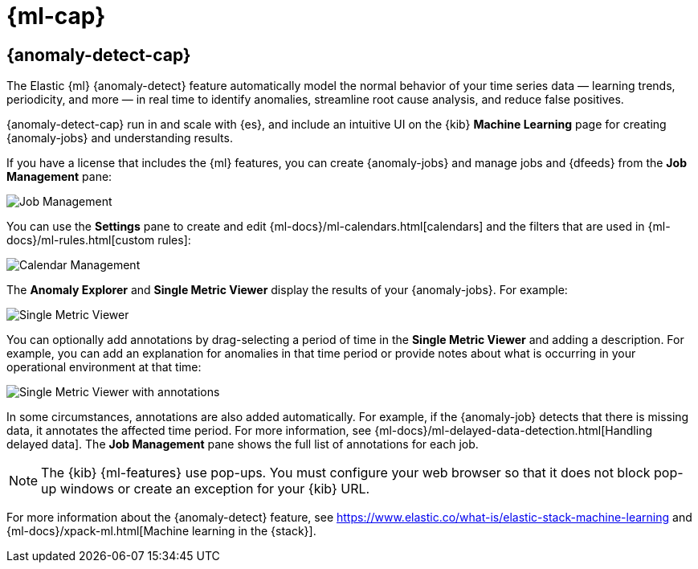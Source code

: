 [role="xpack"]
[[xpack-ml]]
= {ml-cap}

[partintro]
--
As datasets increase in size and complexity, the human effort required to
inspect dashboards or maintain rules for spotting infrastructure problems,
cyber attacks, or business issues becomes impractical. Elastic {ml-features}
such as {anomaly-detect} make it easier to notice suspicious activities with
minimal human interference.

If you have a basic license, you can use the *Data Visualizer* to learn more
about your data. In particular, if your data is stored in {es} and contains a
time field, you can use the *Data Visualizer* to identify possible fields for
{anomaly-detect}:

[role="screenshot"]
image::user/ml/images/ml-data-visualizer-sample.jpg[Data Visualizer for sample flight data]

experimental[] You can also upload a CSV, NDJSON, or log file (up to 100 MB in size). 
The *Data Visualizer* identifies the file format and field mappings. You can then 
optionally import that data into an {es} index.  

--

[role="xpack"]
[[xpack-ml-anomalies]]
== {anomaly-detect-cap}

The Elastic {ml} {anomaly-detect} feature automatically model the normal
behavior of your time series data — learning trends, periodicity, and more — in
real time to identify anomalies, streamline root cause analysis, and reduce
false positives.

{anomaly-detect-cap} run in and scale with {es}, and include an
intuitive UI on the {kib} *Machine Learning* page for creating {anomaly-jobs} 
and understanding results.

If you have a license that includes the {ml} features, you can create
{anomaly-jobs} and manage jobs and {dfeeds} from the *Job Management* pane: 

[role="screenshot"]
image::user/ml/images/ml-job-management.jpg[Job Management]

You can use the *Settings* pane to create and edit 
{ml-docs}/ml-calendars.html[calendars] and the filters that are used in 
{ml-docs}/ml-rules.html[custom rules]:

[role="screenshot"]
image::user/ml/images/ml-settings.jpg[Calendar Management]

The *Anomaly Explorer* and *Single Metric Viewer* display the results of your
{anomaly-jobs}. For example:

[role="screenshot"]
image::user/ml/images/ml-single-metric-viewer.jpg[Single Metric Viewer]

You can optionally add annotations by drag-selecting a period of time in
the *Single Metric Viewer* and adding a description. For example, you can add an
explanation for anomalies in that time period or provide notes about what is
occurring in your operational environment at that time:

[role="screenshot"]
image::user/ml/images/ml-annotations-list.jpg[Single Metric Viewer with annotations]

In some circumstances, annotations are also added automatically. For example, if
the {anomaly-job} detects that there is missing data, it annotates the affected
time period. For more information, see
{ml-docs}/ml-delayed-data-detection.html[Handling delayed data].
The *Job Management* pane shows the full list of annotations for each job.

NOTE: The {kib} {ml-features} use pop-ups. You must configure your
web browser so that it does not block pop-up windows or create an exception for
your {kib} URL.

For more information about the {anomaly-detect} feature, see
https://www.elastic.co/what-is/elastic-stack-machine-learning and
{ml-docs}/xpack-ml.html[Machine learning in the {stack}].

